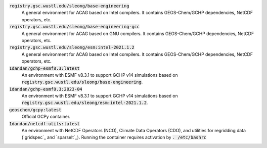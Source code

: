 :code:`registry.gsc.wustl.edu/sleong/base-engineering`
   A general environment for ACAG based on Intel compilers. It contains GEOS-Chem/GCHP dependencies, NetCDF operators, etc.

:code:`registry.gsc.wustl.edu/sleong/base-engineering-gcc`
   A general environment for ACAG based on GNU compilers. It contains GEOS-Chem/GCHP dependencies, NetCDF operators, etc.

:code:`registry.gsc.wustl.edu/sleong/esm:intel-2021.1.2`
   A general environment for ACAG based on Intel compilers. It contains GEOS-Chem/GCHP dependencies, NetCDF operators, etc.

:code:`1dandan/gchp-esmf8.3:latest`
   An environment with ESMF v8.3.1 to support GCHP v14 simulations based on :code:`registry.gsc.wustl.edu/sleong/base-engineering`.

:code:`1dandan/gchp-esmf8.3:2023-04`
   An environment with ESMF v8.3.1 to support GCHP v14 simulations based on :code:`registry.gsc.wustl.edu/sleong/esm:intel-2021.1.2`.

:code:`geoschem/gcpy:latest`
   Official GCPy container.

:code:`1dandan/netcdf-utils:latest`
   An environment with NetCDF Operators (NCO), Climate Data Operators (CDO), and utilities for regridding data (`gridspec`_ and `sparselt`_). Running the container requires activation by :code:`. /etc/bashrc`
